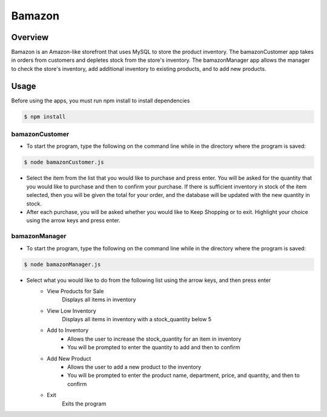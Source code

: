 Bamazon
#######

Overview
********
Bamazon is an Amazon-like storefront that uses MySQL to store the product inventory. The bamazonCustomer app takes in orders from customers and depletes stock from the store's inventory. The bamazonManager app allows the manager to check the store's inventory, add additional inventory to existing products, and to add new products.

Usage
*****
Before using the apps, you must run npm install to install dependencies

.. code:: bash

  $ npm install

bamazonCustomer
===============
.. image:: ./assets/customer.gif

* To start the program, type the following on the command line while in the directory where the program is saved:

.. code:: bash

  	$ node bamazonCustomer.js

* Select the item from the list that you would like to purchase and press enter. You will be asked for the quantity that you would like to purchase and then to confirm your purchase. If there is sufficient inventory in stock of the item selected, then you will be given the total for your order, and the database will be updated with the new quantity in stock.

* After each purchase, you will be asked whether you would like to Keep Shopping or to exit. Highlight your choice using the arrow keys and press enter.


bamazonManager
==============
.. image:: ./assets/manager.gif

* To start the program, type the following on the command line while in the directory where the program is saved:

.. code:: bash

  	$ node bamazonManager.js

* Select what you would like to do from the following list using the arrow keys, and then press enter
	+ View Products for Sale
		Displays all items in inventory
	+ View Low Inventory
		Displays all items in inventory with a stock_quantity below 5
	+ Add to Inventory
		- Allows the user to increase the stock_quantity for an item in inventory
		- You will be prompted to enter the quantity to add and then to confirm
	+ Add New Product
		- Allows the user to add a new product to the inventory
		- You will be prompted to enter the product name, department, price, and quantity, and then to confirm
	+ Exit
		Exits the program